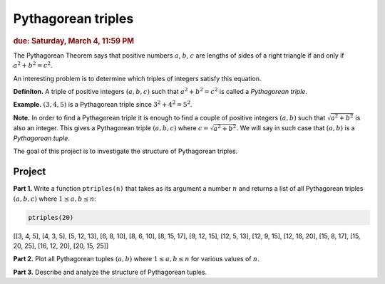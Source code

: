 
Pythagorean triples
===================

.. rubric:: due: Saturday, March 4, 11:59 PM

The Pythagorean Theorem says that positive numbers :math:`a`,
:math:`b`, :math:`c` are lengths of sides of a right triangle if and
only if :math:`a^2 + b^2 = c^2`.

.. image:: pythagorean_triples-1.svg
   :width: 170px
   :align: center


An interesting problem is to determine which triples of integers satisfy
this equation.

**Definiton.** A triple of positive integers :math:`(a, b, c)` such that
:math:`a^2 + b^2 = c^2` is called a *Pythagorean triple*.

**Example.** :math:`(3, 4, 5)` is a Pythagorean triple since
:math:`3^2 + 4^2 = 5^2`.

**Note.** In order to find a Pythagorean triple it is enough to
find a couple of positive integers :math:`(a, b)` such that
:math:`\sqrt{a^2 + b^2}` is also an integer. This gives a
Pythagorean triple :math:`(a, b, c)` where
:math:`c = \sqrt{a^2 + b^2}`. We will say in such case that
:math:`(a, b)` is a *Pythagorean tuple*.

The goal of this project is to investigate the structure of Pythagorean
triples.

Project
-------

**Part 1.** Write a function ``ptriples(n)`` that takes as its argument
a number :math:`n` and returns a list of all  Pythagorean triples :math:`(a, b, c)`
where :math:`1 \leq a, b \leq n`:



.. code:: python

    ptriples(20)




.. container:: output

    [[3, 4, 5],
    [4, 3, 5],
    [5, 12, 13],
    [6, 8, 10],
    [8, 6, 10],
    [8, 15, 17],
    [9, 12, 15],
    [12, 5, 13],
    [12, 9, 15],
    [12, 16, 20],
    [15, 8, 17],
    [15, 20, 25],
    [16, 12, 20],
    [20, 15, 25]]



**Part 2.** Plot all Pythagorean tuples :math:`(a, b)` where
:math:`1\leq a, b \leq n` for various values of :math:`n`.

**Part 3.** Describe and analyze the structure of Pythagorean tuples.
